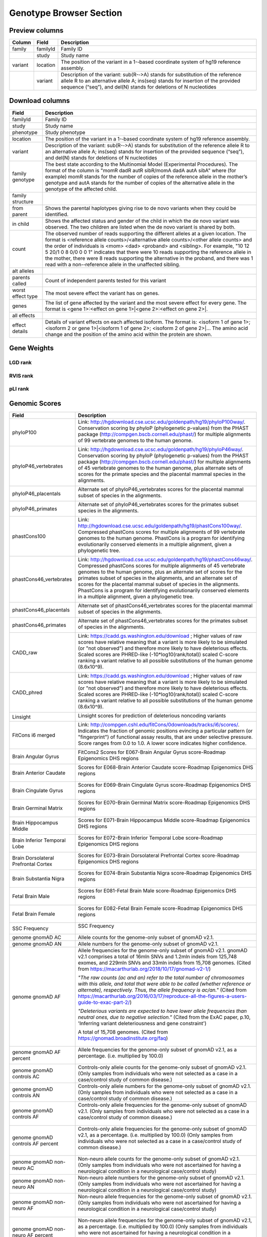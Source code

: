 Genotype Browser Section
========================


Preview columns
---------------



========  ========  ===========
Column    Field     Description
========  ========  ===========
family    familyId  Family	ID
\         study     Study name
variant   location  The	position of	the variant in a 1-­‐based coordinate
                    system of hg19 reference assembly.
\         variant   Description of the variant: sub(R-­‐>A) stands for
                    substitution of the reference allele R to an alternative
                    allele A; ins(seq) stands for insertion of the provided
                    sequence (“seq”), and del(N) stands for deletions of
                    N nucleotides
========  ========  ===========




Download columns
----------------

=================== ===========================================================
Field               Description
=================== ===========================================================
familyId            Family ID

study               Study name

phenotype           Study phenotype

location            The position of the variant in a 1-­‐based coordinate
                    system of hg19 reference assembly.

variant             Description of the variant: sub(R-­‐>A) stands for
                    substitution of the reference allele R to an alternative
                    allele A; ins(seq) stands for insertion of the provided
                    sequence (“seq”), and del(N) stands for deletions of
                    N nucleotides

family genotype     The best state according to the Multinomial Model
                    (Experimental Procedures). The format of the column is
                    "momR dadR autR sibR/momA dadA autA sibA" where
                    (for example) momR stands for the number of copies of the
                    reference allele in the mother’s genotype and autA stands
                    for the number of
                    copies of the alternative allele in the genotype of the
                    affected child.

family structure

from parent         Shows the parental haplotypes giving rise to de novo
                    variants
                    when they could be identified.

in child            Shows the affected status and gender of the child in
                    which the
                    de novo variant was observed. The two children are listed
                    when
                    the de novo variant is shared by both.

count               The observed number of reads supporting the different
                    alleles at a given location. The format is
                    <reference allele counts>/<alternative allele counts>/<other allele counts>
                    and the order of individuals is <mom> <dad> <proband> and
                    <sibling>. For example, "10 12 5 20/1 0 8 0/0 0 0 1"
                    indicates that there were 10 reads supporting the reference
                    allele in the mother, there were 8 reads supporting the
                    alternative in the proband, and there was 1 read with a
                    non-­‐reference allele in the unaffected sibling.

alt alleles

parents called      Count of independent parents tested for this variant

worst effect type   The most severe effect the variant has on genes.

genes               The list of gene affected by the variant and the most
                    severe effect for every gene. The format is
                    <gene 1>:<effect on gene 1>|<gene 2>:<effect on gene 2>|.

all effects

effect details      Details of variant effects on each affected isoform.
                    The format is: <isoform 1 of gene 1>; <isoform 2 or gene 1>|<isoform 1 of gene 2>; <isoform 2 of gene 2>|...
                    The amino acid change and the position of the amino acid
                    within the protein are shown.


=================== ===========================================================



Gene Weights
----------------


LGD rank
........

RVIS rank
.........

pLI rank
........


Genomic Scores
----------------


====================================    ========================================================================================================
Field                                   Description
====================================    ========================================================================================================
phyloP100                                Link: http://hgdownload.cse.ucsc.edu/goldenpath/hg19/phyloP100way/.
                                         Conservation scoring by phyloP (phylogenetic p-values) from the
                                         PHAST package (http://compgen.bscb.cornell.edu/phast/) for multiple
                                         alignments of 99 vertebrate genomes to the human genome.

                                         .. image:: ../imgs/genomic_scores/phyloP100.png
                                             :scale: 30
                                             :alt: phyloP100
                                             :align: center


phyloP46_vertebrates                     Link: http://hgdownload.cse.ucsc.edu/goldenpath/hg19/phyloP46way/.
                                         Conservation scoring by phyloP (phylogenetic p-values) from the
                                         PHAST package (http://compgen.bscb.cornell.edu/phast/) for multiple
                                         alignments of 45 vertebrate genomes to the human genome, plus alternate
                                         sets of scores for the primate species and the placental mammal species
                                         in the alignments.

                                         .. image:: ../imgs/genomic_scores/phyloP46_vertebrates.png
                                             :scale: 30
                                             :alt: phyloP46_vertebrates
                                             :align: center

phyloP46_placentals                      Alternate set of phyloP46_vertebrates scores for the placental mammal
                                         subset of species in the alignments.

                                         .. image:: ../imgs/genomic_scores/phyloP46_placentals.png
                                             :scale: 30
                                             :alt: phyloP46_placentals
                                             :align: center

phyloP46_primates                        Alternate set of phyloP46_vertebrates scores for the primates subset species
                                         in the alignments.

                                         .. image:: ../imgs/genomic_scores/phyloP46_primates.png
                                             :scale: 30
                                             :alt: phyloP46_primates
                                             :align: center

phastCons100                             Link: http://hgdownload.cse.ucsc.edu/goldenpath/hg19/phastCons100way/.
                                         Compressed phastCons scores for multiple alignments of 99 vertebrate
                                         genomes to the human genome. PhastCons is a program for identifying
                                         evolutionarily conserved elements in a multiple alignment, given a
                                         phylogenetic tree.

                                         .. image:: ../imgs/genomic_scores/phastCons100.png
                                             :scale: 30
                                             :alt: phastCons100
                                             :align: center

phastCons46_vertebrates                  Link: http://hgdownload.cse.ucsc.edu/goldenpath/hg19/phastCons46way/.
                                         Compressed phastCons scores for multiple alignments of 45 vertebrate genomes
                                         to the human genome, plus an alternate set of scores for the primates subset
                                         of species in the alignments, and an alternate set of scores for the placental
                                         mammal subset of species in the alignments. PhastCons is a program for
                                         identifying evolutionarily conserved elements in a multiple alignment,
                                         given a phylogenetic tree.

                                         .. image:: ../imgs/genomic_scores/phastCons46_vertebrates.png
                                             :scale: 30
                                             :alt: phastCons46_vertebrates
                                             :align: center

phastCons46_placentals                   Alternate set of phastCons46_vertebrates scores for the placental mammal subset
                                         of species in the alignments.

                                         .. image:: ../imgs/genomic_scores/phastCons46_placentals.png
                                             :scale: 30
                                             :alt: phastCons46_placentals
                                             :align: center

phastCons46_primates                     Alternate set of phastCons46_vertebrates scores for the primates subset of
                                         species in the alignments.

                                         .. image:: ../imgs/genomic_scores/phastCons46_primates.png
                                             :scale: 30
                                             :alt: phastCons46_primates
                                             :align: center

CADD_raw                                 Link: https://cadd.gs.washington.edu/download ; Higher values of raw
                                         scores have relative meaning that a variant is more likely to be simulated
                                         (or "not observed") and therefore more likely to have deleterious effects.
                                         Scaled scores are PHRED-like (-10*log10(rank/total)) scaled C-score ranking
                                         a variant relative to all possible substitutions of the
                                         human genome (8.6x10^9).

                                         .. image:: ../imgs/genomic_scores/CADD_raw_gs.png
                                             :scale: 30
                                             :alt: CADD raw
                                             :align: center

CADD_phred                               Link: https://cadd.gs.washington.edu/download ; Higher values of raw scores
                                         have relative meaning that a variant is more likely to be simulated
                                         (or "not observed") and therefore more likely to have deleterious effects.
                                         Scaled scores are PHRED-like (-10*log10(rank/total)) scaled C-score ranking
                                         a variant relative to all possible substitutions of the
                                         human genome (8.6x10^9).

                                         .. image:: ../imgs/genomic_scores/CADD_phred_gs.png
                                             :scale: 30
                                             :alt: CADD phred
                                             :align: center

Linsight                                 Linsight scores for prediction of deleterious noncoding variants

                                         .. image:: ../imgs/genomic_scores/Linsight.png
                                             :scale: 30
                                             :alt: Linsight
                                             :align: center


FitCons i6 merged                        Link: http://compgen.cshl.edu/fitCons/0downloads/tracks/i6/scores/.
                                         Indicates the fraction of genomic positions evincing a particular pattern
                                         (or "fingerprint") of functional assay results, that are under selective
                                         pressure. Score ranges from 0.0 to 1.0. A lower score indicates higher
                                         confidence.

                                         .. image:: ../imgs/genomic_scores/FitCons-i6-merged.png
                                             :scale: 30
                                             :alt: FitCons-i6-merged
                                             :align: center


Brain Angular Gyrus                      FitCons2 Scores for E067-Brain Angular Gyrus score-Roadmap 
                                         Epigenomics DHS regions

                                         .. image:: ../imgs/genomic_scores/FitCons2_E067.png
                                             :scale: 30
                                             :alt: FitCons2 E067-Brain Angular Gyrus
                                             :align: center


Brain Anterior Caudate                   Scores for E068-Brain Anterior Caudate score-Roadmap Epigenomics DHS regions

                                         .. figure:: ../imgs/genomic_scores/FitCons2_E068.png
                                            :scale: 50
                                            :alt: FitCons2 E068-Brain Anterior Caudate
                                            :align: center


Brain Cingulate Gyrus                   Scores for E069-Brain Cingulate Gyrus score-Roadmap Epigenomics DHS regions

                                        .. figure:: ../imgs/genomic_scores/FitCons2_E069.png
                                           :scale: 50
                                           :alt: FitCons2 E069-Brain Cingulate Gyrus
                                           :align: center


Brain Germinal Matrix                   Scores for E070-Brain Germinal Matrix score-Roadmap Epigenomics DHS regions

                                        .. figure:: ../imgs/genomic_scores/FitCons2_E070.png
                                           :scale: 50
                                           :alt: FitCons2 E070-Brain Germinal Matrix
                                           :align: center


Brain Hippocampus Middle                Scores for E071-Brain Hippocampus Middle score-Roadmap Epigenomics DHS regions 

                                        .. figure:: ../imgs/genomic_scores/FitCons2_E071.png
                                           :scale: 50
                                           :alt: FitCons2 E071-Brain Hippocampus Middle
                                           :align: center


Brain Inferior Temporal Lobe            Scores for E072-Brain Inferior Temporal Lobe score-Roadmap Epigenomics DHS regions

                                        .. figure:: ../imgs/genomic_scores/FitCons2_E072.png
                                           :scale: 50
                                           :alt: FitCons2 E072-Brain Inferior Temporal Lobe
                                           :align: center


Brain Dorsolateral Prefrontal Cortex    Scores for E073-Brain Dorsolateral Prefrontal Cortex score-Roadmap Epigenomics 
                                        DHS regions

                                        .. figure:: ../imgs/genomic_scores/FitCons2_E073.png
                                           :scale: 50
                                           :alt: FitCons2 E073-Brain Dorsolateral Prefrontal Cortex
                                           :align: center


Brain Substantia Nigra                  Scores for E074-Brain Substantia Nigra score-Roadmap Epigenomics DHS regions

                                        .. figure:: ../imgs/genomic_scores/FitCons2_E074.png
                                           :scale: 50
                                           :alt: FitCons2 E074-Brain Substantia Nigra
                                           :align: center


Fetal Brain Male                        Scores for E081-Fetal Brain Male score-Roadmap Epigenomics DHS regions
                                        
                                        .. figure:: ../imgs/genomic_scores/FitCons2_E081.png
                                           :scale: 50
                                           :alt: FitCons2 E081-Fetal Brain Male
                                           :align: center


Fetal Brain Female                      Scores for E082-Fetal Brain Female score-Roadmap Epigenomics DHS regions

                                        .. figure:: ../imgs/genomic_scores/FitCons2_E082.png
                                           :scale: 50
                                           :alt: FitCons2 E082-Fetal Brain Female
                                           :align: center


SSC Frequency                           SSC Frequency

                                        .. figure:: ../imgs/genomic_scores/SSC-freq.png
                                           :scale: 50
                                           :alt: SSC Frequency
                                           :align: center


genome gnomAD AC                        Allele counts for the genome-only subset of gnomAD v2.1.


genome gnomAD AN                        Allele numbers for the genome-only subset of gnomAD v2.1.


genome gnomAD AF                        Allele frequencies for the genome-only subset of gnomAD v2.1.
                                        gnomAD v2.1 comprises a total of 16mln SNVs and 1.2mln indels from 125,748 exomes,
                                        and 229mln SNVs and 33mln indels from 15,708 genomes.
                                        (Cited from https://macarthurlab.org/2018/10/17/gnomad-v2-1/)

                                        *"The raw counts (ac and an) refer to the total number of chromosomes with this allele,
                                        and total that were able to be called (whether reference or alternate), respectively.
                                        Thus, the allele frequency is ac/an."*
                                        (Cited from https://macarthurlab.org/2016/03/17/reproduce-all-the-figures-a-users-guide-to-exac-part-2/)

                                        *"Deleterious variants are expected to have lower allele frequencies
                                        than neutral ones, due to negative selection."*
                                        (Cited from the ExAC paper, p.10, 'Inferring variant deleteriousness and gene constraint')

                                        A total of 15,708 genomes.
                                        (Cited from https://gnomad.broadinstitute.org/faq)

                                        .. figure:: ../imgs/genomic_scores/genome_gnomAD-AF.png
                                           :scale: 50
                                           :alt: genome gnomAD allele frequency
                                           :align: center


genome gnomAD AF percent                Allele frequencies for the genome-only subset of gnomAD v2.1,
                                        as a percentage. (i.e. multiplied by 100.0)

                                        .. figure:: ../imgs/genomic_scores/genome_gnomAD-AF_percent.png
                                           :scale: 50
                                           :alt: genome gnomAD allele frequency percent
                                           :align: center


genome gnomAD controls AC               Controls-only allele counts for the genome-only subset of gnomAD v2.1.
                                        (Only samples from individuals who were not selected as a case in a 
                                        case/control study of common disease.)


genome gnomAD controls AN               Controls-only allele numbers for the genome-only subset of gnomAD v2.1.
                                        (Only samples from individuals who were not selected as a case in a 
                                        case/control study of common disease.)


genome gnomAD controls AF               Controls-only allele frequencies for the genome-only subset of gnomAD v2.1.
                                        (Only samples from individuals who were not selected as a case in a 
                                        case/control study of common disease.)

                                        .. figure:: ../imgs/genomic_scores/genome_gnomAD-controls_AF.png
                                           :scale: 50
                                           :alt: controls genome gnomAD allele frequency
                                           :align: center


genome gnomAD controls AF percent       Controls-only allele frequencies for the genome-only subset of gnomAD v2.1,
                                        as a percentage. (i.e. multiplied by 100.0)
                                        (Only samples from individuals who were not selected as a case in a 
                                        case/control study of common disease.)

                                        .. figure:: ../imgs/genomic_scores/genome_gnomAD-controls_AF_percent.png
                                           :scale: 50
                                           :alt: controls genome gnomAD allele frequency percent
                                           :align: center


genome gnomAD non-neuro AC              Non-neuro allele counts for the genome-only subset of gnomAD v2.1.
                                        (Only samples from individuals who were not ascertained for having a
                                        neurological condition in a neurological case/control study)


genome gnomAD non-neuro AN              Non-neuro allele numbers for the genome-only subset of gnomAD v2.1.
                                        (Only samples from individuals who were not ascertained for having a
                                        neurological condition in a neurological case/control study)


genome gnomAD non-neuro AF              Non-neuro allele frequencies for the genome-only subset of gnomAD v2.1.
                                        (Only samples from individuals who were not ascertained for having a
                                        neurological condition in a neurological case/control study)

                                        .. figure:: ../imgs/genomic_scores/genome_gnomAD-non_neuro_AF.png
                                           :scale: 50
                                           :alt: non-neuro genome gnomAD allele frequency
                                           :align: center


genome gnomAD non-neuro AF percent      Non-neuro allele frequencies for the genome-only subset of gnomAD v2.1,
                                        as a percentage. (i.e. multiplied by 100.0)
                                        (Only samples from individuals who were not ascertained for having a
                                        neurological condition in a neurological case/control study)

                                        .. figure:: ../imgs/genomic_scores/genome_gnomAD-non_neuro_AF_percent.png
                                           :scale: 50
                                           :alt: non-neuro genome gnomAD allele frequency percent
                                           :align: center


exome gnomAD AC                         Allele counts for the exome-only subset of gnomAD v2.1.


exome gnomAD AN                         Allele numbers for the exome-only subset of gnomAD v2.1.


exome gnomAD AF                         Allele frequencies for the exome-only subset of gnomAD v2.1.

                                        A total of 125,748 exomes.
                                        (Cited from https://gnomad.broadinstitute.org/faq)

                                        .. figure:: ../imgs/genomic_scores/exome_gnomAD-AF.png
                                           :scale: 50
                                           :alt: exome gnomAD allele frequency
                                           :align: center


exome gnomAD AF percent                 Allele frequencies for the exome-only subset of gnomAD v2.1,
                                        as a percentage. (i.e. multiplied by 100.0)

                                        .. figure:: ../imgs/genomic_scores/exome_gnomAD-AF_percent.png
                                           :scale: 50
                                           :alt: exome gnomAD allele frequency percent
                                           :align: center


exome gnomAD controls AC                Controls-only allele counts for the exome-only subset of gnomAD v2.1.
                                        (Only samples from individuals who were not selected as a case in a 
                                        case/control study of common disease.)


exome gnomAD controls AN                Controls-only allele numbers for the exome-only subset of gnomAD v2.1.
                                        (Only samples from individuals who were not selected as a case in a 
                                        case/control study of common disease.)


exome gnomAD controls AF                Controls-only allele frequencies for the exome-only subset of gnomAD v2.1.
                                        (Only samples from individuals who were not selected as a case in a 
                                        case/control study of common disease.)

                                        .. figure:: ../imgs/genomic_scores/exome_gnomAD-controls_AF.png
                                           :scale: 50
                                           :alt: controls exome gnomAD allele frequency
                                           :align: center


exome gnomAD controls AF percent        Controls-only allele frequencies for the exome-only subset of gnomAD v2.1,
                                        as a percentage. (i.e. multiplied by 100.0)
                                        (Only samples from individuals who were not selected as a case in a 
                                        case/control study of common disease.)

                                        .. figure:: ../imgs/genomic_scores/exome_gnomAD-controls_AF_percent.png
                                           :scale: 50
                                           :alt: controls exome gnomAD allele frequency percent
                                           :align: center


exome gnomAD non-neuro AC               Non-neuro allele counts for the exome-only subset of gnomAD v2.1.
                                        (Only samples from individuals who were not ascertained for having a
                                        neurological condition in a neurological case/control study)


exome gnomAD non-neuro AN               Non-neuro allele numbers for the exome-only subset of gnomAD v2.1.
                                        (Only samples from individuals who were not ascertained for having a
                                        neurological condition in a neurological case/control study)


exome gnomAD non-neuro AF               Non-neuro allele frequencies for the exome-only subset of gnomAD v2.1.
                                        (Only samples from individuals who were not ascertained for having a
                                        neurological condition in a neurological case/control study)

                                        .. figure:: ../imgs/genomic_scores/exome_gnomAD-non_neuro_AF.png
                                           :scale: 50
                                           :alt: non-neuro exome gnomAD allele frequency
                                           :align: center


exome gnomAD non-neuro AF percent       Non-neuro allele frequencies for the exome-only subset of gnomAD v2.1,
                                        as a percentage. (i.e. multiplied by 100.0)
                                        (Only samples from individuals who were not ascertained for having a
                                        neurological condition in a neurological case/control study)

                                        .. figure:: ../imgs/genomic_scores/exome_gnomAD-non_neuro_AF_percent.png
                                           :scale: 50
                                           :alt: non-neuro exome gnomAD allele frequency percent
                                           :align: center


MPC                                     MPC - Missense badness, PolyPhen-2, and Constraint

                                        - `MPC paper`_
                                        - `MPC paper supplement`_

                                        Downloaded from: `MPC download link`_

                                        .. figure:: ../imgs/genomic_scores/MPC.png
                                           :scale: 50
                                           :alt: MPC
                                           :align: center
====================================    ========================================================================================================

.. _`MPC download link`: ftp://ftp.broadinstitute.org/pub/ExAC_release/release1/regional_missense_constraint/fordist_constraint_official_mpc_values_v2.txt.gz
.. _`MPC paper`: https://www.biorxiv.org/content/biorxiv/early/2017/06/12/148353.full.pdf
.. _`MPC paper supplement`: https://www.biorxiv.org/content/biorxiv/suppl/2017/06/12/148353.DC1/148353-1.pdf

